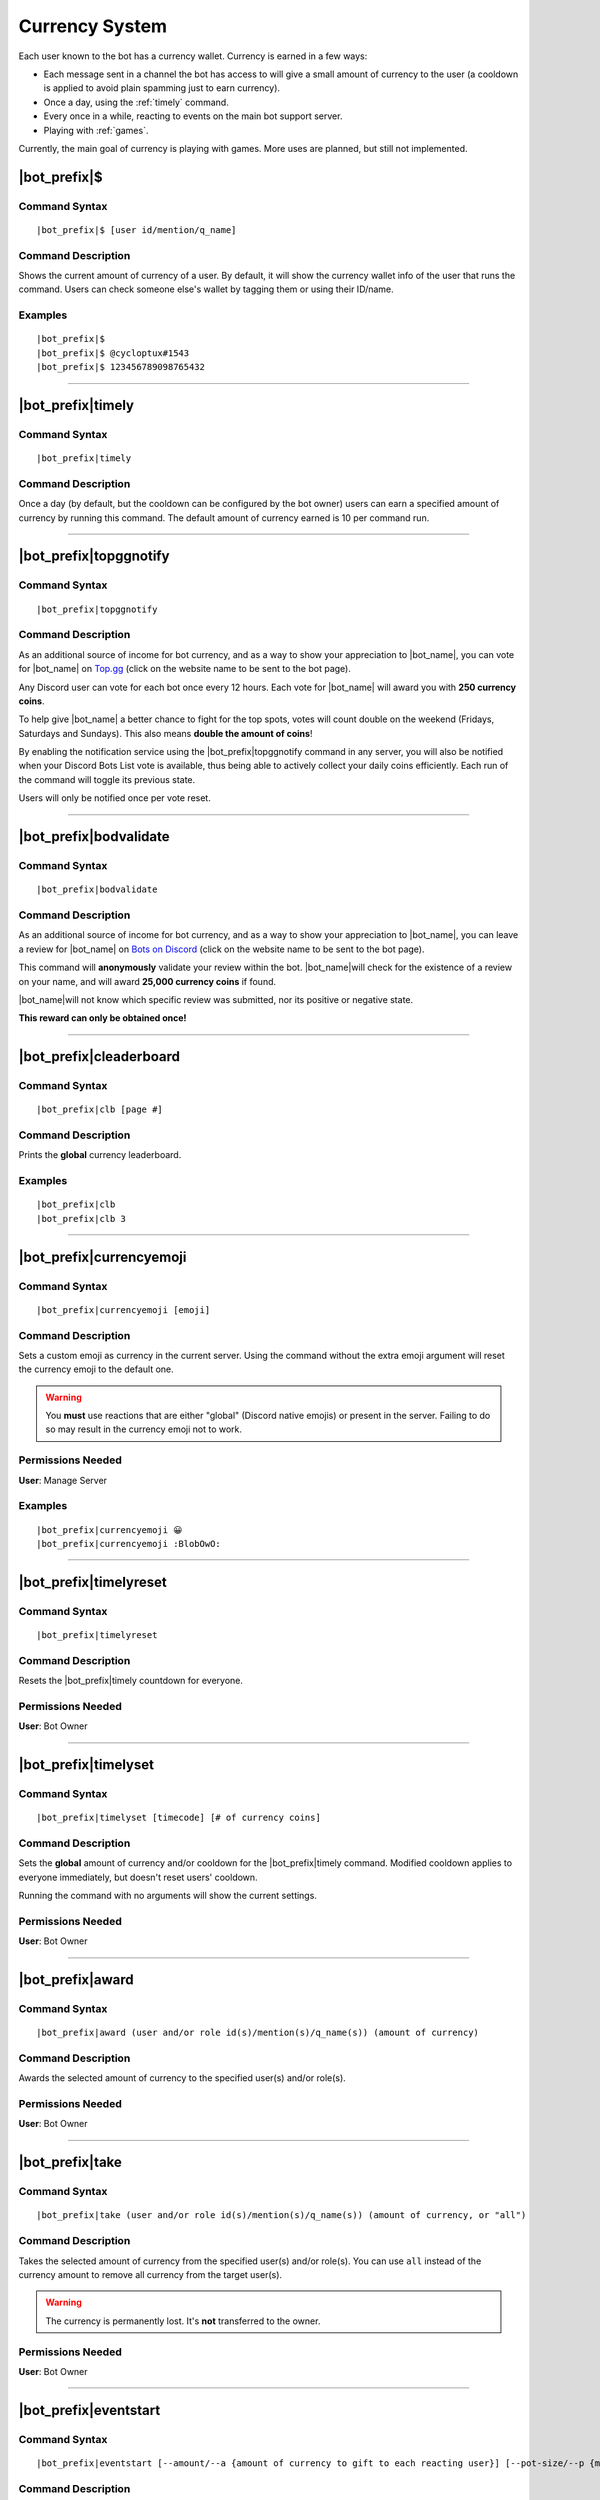.. _currency-system:

***************
Currency System
***************

Each user known to the bot has a currency wallet. Currency is earned in a few ways:

* Each message sent in a channel the bot has access to will give a small amount of currency to the user (a cooldown is applied to avoid plain spamming just to earn currency).
* Once a day, using the :ref:`timely` command.
* Every once in a while, reacting to events on the main bot support server.
* Playing with :ref:`games`.

Currently, the main goal of currency is playing with games. More uses are planned, but still not implemented.

|bot_prefix|\ $
---------------

Command Syntax
^^^^^^^^^^^^^^
.. parsed-literal::

    |bot_prefix|\ $ [user id/mention/q_name]
    
Command Description
^^^^^^^^^^^^^^^^^^^
Shows the current amount of currency of a user. By default, it will show the currency wallet info of the user that runs the command. Users can check someone else's wallet by tagging them or using their ID/name.

Examples
^^^^^^^^
.. parsed-literal::

    |bot_prefix|\ $
    |bot_prefix|\ $ @cycloptux#1543
    |bot_prefix|\ $ 123456789098765432
    
....

.. _timely:

|bot_prefix|\ timely
--------------------

Command Syntax
^^^^^^^^^^^^^^
.. parsed-literal::

    |bot_prefix|\ timely
    
Command Description
^^^^^^^^^^^^^^^^^^^
Once a day (by default, but the cooldown can be configured by the bot owner) users can earn a specified amount of currency by running this command. The default amount of currency earned is 10 per command run.

.... 

.. _topggnotify:

|bot_prefix|\ topggnotify
-----------------------

Command Syntax
^^^^^^^^^^^^^^
.. parsed-literal::

    |bot_prefix|\ topggnotify

Command Description
^^^^^^^^^^^^^^^^^^^
As an additional source of income for bot currency, and as a way to show your appreciation to |bot_name|\ , you can vote for |bot_name| on `Top.gg <https://top.gg/bot/356831787445387285>`_ (click on the website name to be sent to the bot page).

Any Discord user can vote for each bot once every 12 hours. Each vote for |bot_name| will award you with **250 currency coins**.

To help give |bot_name| a better chance to fight for the top spots, votes will count double on the weekend (Fridays, Saturdays and Sundays). This also means **double the amount of coins**!

By enabling the notification service using the |bot_prefix|\ topggnotify command in any server, you will also be notified when your Discord Bots List vote is available, thus being able to actively collect your daily coins efficiently. Each run of the command will toggle its previous state.

Users will only be notified once per vote reset.

....

.. _bodvalidate:

|bot_prefix|\ bodvalidate
-------------------------

Command Syntax
^^^^^^^^^^^^^^
.. parsed-literal::

    |bot_prefix|\ bodvalidate
    
Command Description
^^^^^^^^^^^^^^^^^^^
As an additional source of income for bot currency, and as a way to show your appreciation to |bot_name|\ , you can leave a review for |bot_name| on `Bots on Discord <https://bots.ondiscord.xyz/bots/356831787445387285>`_ (click on the website name to be sent to the bot page).

This command will **anonymously** validate your review within the bot. |bot_name|\ will check for the existence of a review on your name, and will award **25,000 currency coins** if found.

|bot_name|\ will not know which specific review was submitted, nor its positive or negative state.

**This reward can only be obtained once!**

....

|bot_prefix|\ cleaderboard
--------------------------

Command Syntax
^^^^^^^^^^^^^^
.. parsed-literal::

    |bot_prefix|\ clb [page #]
    
Command Description
^^^^^^^^^^^^^^^^^^^
Prints the **global** currency leaderboard.

Examples
^^^^^^^^
.. parsed-literal::

    |bot_prefix|\ clb
    |bot_prefix|\ clb 3

....

|bot_prefix|\ currencyemoji
---------------------------

Command Syntax
^^^^^^^^^^^^^^
.. parsed-literal::

    |bot_prefix|\ currencyemoji [emoji]
    
Command Description
^^^^^^^^^^^^^^^^^^^
Sets a custom emoji as currency in the current server. Using the command without the extra emoji argument will reset the currency emoji to the default one.

.. warning::
    You **must** use reactions that are either "global" (Discord native emojis) or present in the server. Failing to do so may result in the currency emoji not to work.
    
Permissions Needed
^^^^^^^^^^^^^^^^^^
| **User**: Manage Server

Examples
^^^^^^^^
.. parsed-literal::

    |bot_prefix|\ currencyemoji 😀
    |bot_prefix|\ currencyemoji :BlobOwO:
    
....

|bot_prefix|\ timelyreset
-------------------------

Command Syntax
^^^^^^^^^^^^^^
.. parsed-literal::

    |bot_prefix|\ timelyreset
    
Command Description
^^^^^^^^^^^^^^^^^^^
Resets the |bot_prefix|\ timely countdown for everyone.

Permissions Needed
^^^^^^^^^^^^^^^^^^
| **User**: Bot Owner

....

|bot_prefix|\ timelyset
-----------------------

Command Syntax
^^^^^^^^^^^^^^
.. parsed-literal::

    |bot_prefix|\ timelyset [timecode] [# of currency coins]
    
Command Description
^^^^^^^^^^^^^^^^^^^
Sets the **global** amount of currency and/or cooldown for the |bot_prefix|\ timely command. Modified cooldown applies to everyone immediately, but doesn't reset users' cooldown.

Running the command with no arguments will show the current settings.

Permissions Needed
^^^^^^^^^^^^^^^^^^
| **User**: Bot Owner

....

|bot_prefix|\ award
-------------------

Command Syntax
^^^^^^^^^^^^^^
.. parsed-literal::

    |bot_prefix|\ award (user and/or role id(s)/mention(s)/q_name(s)) (amount of currency)
    
Command Description
^^^^^^^^^^^^^^^^^^^
Awards the selected amount of currency to the specified user(s) and/or role(s).

Permissions Needed
^^^^^^^^^^^^^^^^^^
| **User**: Bot Owner

....

|bot_prefix|\ take
------------------

Command Syntax
^^^^^^^^^^^^^^
.. parsed-literal::

    |bot_prefix|\ take (user and/or role id(s)/mention(s)/q_name(s)) (amount of currency, or "all")
    
Command Description
^^^^^^^^^^^^^^^^^^^
Takes the selected amount of currency from the specified user(s) and/or role(s). You can use ``all`` instead of the currency amount to remove all currency from the target user(s).

.. warning::
    The currency is permanently lost. It's **not** transferred to the owner.

Permissions Needed
^^^^^^^^^^^^^^^^^^
| **User**: Bot Owner

.... 

|bot_prefix|\ eventstart
------------------------

Command Syntax
^^^^^^^^^^^^^^
.. parsed-literal::

    |bot_prefix|\ eventstart [--amount/--a {amount of currency to gift to each reacting user}] [--pot-size/--p {maximum amount of currency that can be gifted}] [--duration/--d {event duration timecode}]
    
Command Description
^^^^^^^^^^^^^^^^^^^
Starts an event reaction in the current channel.

Each reacting user will be gifted with the selected amount of currency. You can define the amount of received currency with the ``--amount`` parameter.

By default, each user will be rewarded with the specified amount of currency. You can set a maximum amount of currency for the event "bucket" by using the ``--pot-size`` parameter (e.g. if ``--amount 50 --p 100`` is used, only the first 2 users will actually receive 50 currency each). You can also set a custom duration for the event.

.. note::
    Checks are in place to ensure that users will only receive their gift the first time they react. Reacting more than once will **not** assign any extra currency.

Here are the default values for the command parameters, on omission:

* **Amount**: 100
* **Pot Size**: 0 (= no limit)
* **Duration**: 1 day

Permissions Needed
^^^^^^^^^^^^^^^^^^
| **User**: Bot Owner
